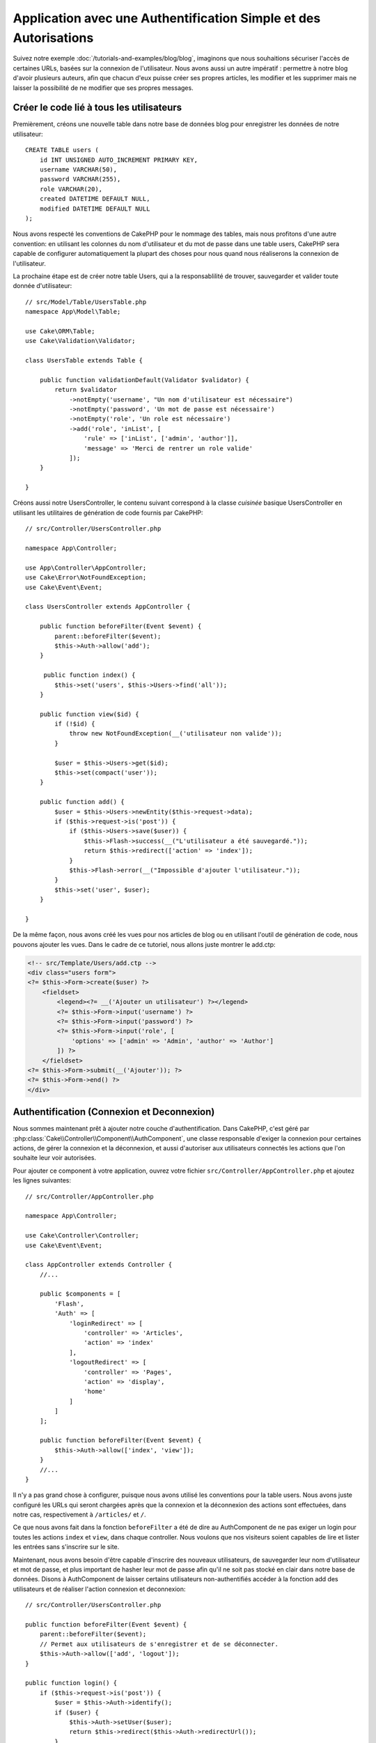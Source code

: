 Application avec une Authentification Simple et des Autorisations
#################################################################

Suivez notre exemple :doc:`/tutorials-and-examples/blog/blog`, imaginons que
nous souhaitions sécuriser l'accès de certaines URLs, basées sur la connexion
de l'utilisateur. Nous avons aussi un autre impératif : permettre à notre
blog d'avoir plusieurs auteurs, afin que chacun d'eux puisse créer ses propres
articles, les modifier et les supprimer mais ne laisser la possibilité de ne
modifier que ses propres messages.

Créer le code lié à tous les utilisateurs
=========================================

Premièrement, créons une nouvelle table dans notre base de données blog
pour enregistrer les données de notre utilisateur::

    CREATE TABLE users (
        id INT UNSIGNED AUTO_INCREMENT PRIMARY KEY,
        username VARCHAR(50),
        password VARCHAR(255),
        role VARCHAR(20),
        created DATETIME DEFAULT NULL,
        modified DATETIME DEFAULT NULL
    );

Nous avons respecté les conventions de CakePHP pour le nommage des tables,
mais nous profitons d'une autre convention: en utilisant les colonnes du
nom d'utilisateur et du mot de passe dans une table users, CakePHP sera
capable de configurer automatiquement la plupart des choses pour nous quand nous
réaliserons la connexion de l'utilisateur.

La prochaine étape est de créer notre table Users, qui a la
responsablilité de trouver, sauvegarder et valider toute donnée d'utilisateur::

    // src/Model/Table/UsersTable.php
    namespace App\Model\Table;

    use Cake\ORM\Table;
    use Cake\Validation\Validator;

    class UsersTable extends Table {

        public function validationDefault(Validator $validator) {
            return $validator
                ->notEmpty('username', "Un nom d'utilisateur est nécessaire")
                ->notEmpty('password', 'Un mot de passe est nécessaire')
                ->notEmpty('role', 'Un role est nécessaire')
                ->add('role', 'inList', [
                    'rule' => ['inList', ['admin', 'author']],
                    'message' => 'Merci de rentrer un role valide'
                ]);
        }

    }

Créons aussi notre UsersController, le contenu suivant correspond à la
classe `cuisinée` basique UsersController en utilisant les utilitaires
de génération de code fournis par CakePHP::

    // src/Controller/UsersController.php

    namespace App\Controller;

    use App\Controller\AppController;
    use Cake\Error\NotFoundException;
    use Cake\Event\Event;

    class UsersController extends AppController {

        public function beforeFilter(Event $event) {
            parent::beforeFilter($event);
            $this->Auth->allow('add');
        }

         public function index() {
            $this->set('users', $this->Users->find('all'));
        }

        public function view($id) {
            if (!$id) {
                throw new NotFoundException(__('utilisateur non valide'));
            }

            $user = $this->Users->get($id);
            $this->set(compact('user'));
        }

        public function add() {
            $user = $this->Users->newEntity($this->request->data);
            if ($this->request->is('post')) {
                if ($this->Users->save($user)) {
                    $this->Flash->success(__("L'utilisateur a été sauvegardé."));
                    return $this->redirect(['action' => 'index']);
                }
                $this->Flash->error(__("Impossible d'ajouter l'utilisateur."));
            }
            $this->set('user', $user);
        }

    }

De la même façon, nous avons créé les vues pour nos articles de blog ou en
utilisant l'outil de génération de code, nous pouvons ajouter les vues. Dans
le cadre de ce tutoriel, nous allons juste montrer le add.ctp:

.. code-block:: php

    <!-- src/Template/Users/add.ctp -->
    <div class="users form">
    <?= $this->Form->create($user) ?>
        <fieldset>
            <legend><?= __('Ajouter un utilisateur') ?></legend>
            <?= $this->Form->input('username') ?>
            <?= $this->Form->input('password') ?>
            <?= $this->Form->input('role', [
                'options' => ['admin' => 'Admin', 'author' => 'Author']
            ]) ?>
        </fieldset>
    <?= $this->Form->submit(__('Ajouter')); ?>
    <?= $this->Form->end() ?>
    </div>

Authentification (Connexion et Deconnexion)
===========================================

Nous sommes maintenant prêt à ajouter notre couche d'authentification. Dans
CakePHP, c'est géré par :php:class:`Cake\\Controller\\Component\\AuthComponent`,
une classe responsable d'exiger la connexion pour certaines actions, de gérer
la connexion et la déconnexion, et aussi d'autoriser aux utilisateurs connectés
les actions que l'on souhaite leur voir autorisées.

Pour ajouter ce component à votre application, ouvrez votre fichier
``src/Controller/AppController.php`` et ajoutez les lignes suivantes::

    // src/Controller/AppController.php

    namespace App\Controller;

    use Cake\Controller\Controller;
    use Cake\Event\Event;

    class AppController extends Controller {
        //...

        public $components = [
            'Flash',
            'Auth' => [
                'loginRedirect' => [
                    'controller' => 'Articles',
                    'action' => 'index'
                ],
                'logoutRedirect' => [
                    'controller' => 'Pages',
                    'action' => 'display',
                    'home'
                ]
            ]
        ];

        public function beforeFilter(Event $event) {
            $this->Auth->allow(['index', 'view']);
        }
        //...
    }

Il n'y a pas grand chose à configurer, puisque nous avons utilisé les
conventions pour la table users. Nous avons juste configuré les
URLs qui seront chargées après que la connexion et la déconnexion des actions
sont effectuées, dans notre cas, respectivement à ``/articles/`` et ``/``.

Ce que nous avons fait dans la fonction ``beforeFilter`` a été de dire au
AuthComponent de ne pas exiger un login pour toutes les actions ``index``
et ``view``, dans chaque controller. Nous voulons que nos visiteurs soient
capables de lire et lister les entrées sans s'inscrire sur le site.

Maintenant, nous avons besoin d'être capable d'inscrire des nouveaux
utilisateurs, de sauvegarder leur nom d'utilisateur et mot de passe, et plus
important de hasher leur mot de passe afin qu'il ne soit pas stocké en
clair dans notre base de données. Disons à AuthComponent de laisser
certains utilisateurs non-authentifiés accéder à la fonction add des
utilisateurs et de réaliser l'action connexion et deconnexion::

    // src/Controller/UsersController.php

    public function beforeFilter(Event $event) {
        parent::beforeFilter($event);
        // Permet aux utilisateurs de s'enregistrer et de se déconnecter.
        $this->Auth->allow(['add', 'logout']);
    }

    public function login() {
        if ($this->request->is('post')) {
            $user = $this->Auth->identify();
            if ($user) {
                $this->Auth->setUser($user);
                return $this->redirect($this->Auth->redirectUrl());
            }
            $this->Flash->error(__("Nom d'utilisateur ou mot de passe incorrect, essayez à nouveau."));
        }
    }

    public function logout() {
        return $this->redirect($this->Auth->logout());
    }

Le hash du mot de passe n'est pas encore fait, nous avons besoin d'une classe
Entity pour notre User afin de gérer sa propre logique spécifique. Créons
fichier entity dans ``src/Model/Entity/User.php`` et ajoutons ce qui suit::

    // src/Model/Entity/User.php
    namespace App\Model\Entity;

    use Cake\ORM\Entity;
    use Cake\Auth\DefaultPasswordHasher;

    class User extends Entity {

        // ...

        protected function _setPassword($password) {
            return (new DefaultPasswordHasher)->hash($password);
        }

        // ...
    }

Ainsi, maintenant à chaque fois qu'un utilisateur est sauvegardé, le mot de
passe est hashé en utilisant la classe ``DefaultPasswordHasher``. Il nous
manque juste un fichier template de vue pour la fonction de connexion. Ouvrez
votre fichier ``src/Template/Users/login.ctp`` et ajoutez les lignes suivantes:

.. code-block:: php

    // src/Template/Users/login.ctp

    <div class="users form">
    <?= $this->Flash->render('auth') ?>
    <?= $this->Form->create() ?>
        <fieldset>
            <legend><?= __("Merci de rentrer vos nom d'utilisateur et mot de passe") ?></legend>
            <?= $this->Form->input('username') ?>
            <?= $this->Form->input('password') ?>
        </fieldset>
    <?= $this->Form->submit(__('Se Connecter')); ?>
    <?= $this->Form->end() ?>
    </div>

Vous pouvez maintenant inscrire un nouvel utilisateur en rentrant l'URL
``/users/add`` et vous connecter avec ce profil nouvellement créé en allant
sur l'URL ``/users/login``. Essayez aussi d'aller sur n'importe quel URL
qui n'a pas été explicitement autorisée telle que ``/articles/add``, vous verrez
que l'application vous redirige automatiquement vers la page de connexion.

Et c'est tout! Cela semble trop simple pour être vrai. Retournons en arrière un
peu pour expliquer ce qui s'est passé. La fonction ``beforeFilter`` dit au
component AuthComponent de ne pas exiger de connexion pour l'action ``add``
en plus des actions ``index`` et ``view`` qui étaient déjà autorisées dans
la fonction ``beforeFilter`` de l'AppController.

L'action ``login`` appelle la fonction ``$this->Auth->identify()`` dans
AuthComponent, et cela fonctionne sans autre config car nous suivons les
conventions comme mentionnées plus tôt. C'est-à-dire, avoir un model
User avec les colonnes username et password, et
utiliser un formulaire posté à un controller avec les données d'utilisateur.
Cette fonction retourne si la connexion a réussi ou non, et en cas de succès,
alors nous redirigeons l'utilisateur vers l'URL configuré de redirection que
nous utilisions quand nous avons ajouté AuthComponent à notre application.

La déconnexion fonctionne juste en allant à l'URL ``/users/logout`` et
redirigera l'utilisateur vers l'Url de Déconnexion configurée décrite
précedemment. Cette URL est le résultat de la fonction
``AuthComponent::logout()`` en cas de succès.

Autorisation (Qui est autorisé à accéder à quoi)
================================================

Comme mentionné avant, nous convertissons ce blog en un outil multi-utilisateur
à autorisation, et pour ce faire, nous avons besoin de modifier un peu la table
articles pour ajouter la référence à la table Users::

    ALTER TABLE articles ADD COLUMN user_id INT(11);

Aussi, un petit changement dans ArticlesController est nécessaire pour stocker
l'utilisateur connecté courant en référence pour l'article créé::

    // src/Controller/ArticlesController.php
    public function add() {
        $article = $this->Articles->newEntity($this->request->data);
        if ($this->request->is('post')) {
            // Ajout de cette ligne
            $article->user_id = $this->Auth->user('id');
            if ($this->Articles->save($article)) {
                $this->Flash->success(__('Votre article a été sauvegardé.'));
                return $this->redirect(['action' => 'index']);
            }
            $this->Flash->error(__("Impossible d'ajouter votre article."));
        }
        $this->set('article', $article);
    }

La fonction ``user()`` fournie par le component retourne toute colonne à partir
de l'utilisateur connecté courant. Nous avons utilisé cette méthode pour
ajouter les données dans les infos requêtées qui sont sauvegardées.

Sécurisons maintenant notre app pour empêcher certains auteurs de modifier ou
supprimer les articles des autres. Des règles basiques pour notre app sont que
les utilisateurs admin peuvent accéder à tout URL, alors que les utilisateurs
normaux (le role auteur) peuvent seulement accéder aux actions permises.
Ouvrez encore la classe AppController et ajoutez un peu plus d'options à la
config de Auth::

    // src/Controller/AppController.php

    public $components = [
        'Flash',
        'Auth' => [
            'loginRedirect' => [
                'controller' => 'Articles',
                'action' => 'index'
            ],
            'logoutRedirect' => [
                'controller' => 'Pages',
                'action' => 'display',
                'home'
            ],
            'authorize' => ['Controller'] // Ajout de cette ligne
        ]
    ];

    public function isAuthorized($user) {
        // Admin peuvent accéder à chaque action
        if (isset($user['role']) && $user['role'] === 'admin') {
            return true;
        }

        // Par défaut refuser
        return false;
    }

Nous venons de créer un mécanisme très simple d'autorisation. Dans ce cas, les
utilisateurs avec le role ``admin`` sera capable d'accéder à tout URL dans le
site quand ils sont connectés, mais les autres (par ex le role ``author``) ne
peut rien faire d'autre par rapport aux utilisateurs non connectés.

Ce n'est pas exactement ce que nous souhaitions, donc nous avons besoin de
déterminer et fournir plus de règles à notre méthode ``isAuthorized()``. Mais
plutôt que de le faire dans AppController, déleguons à chaque controller la
gestion de ces règles supplémentaires. Les règles que nous allons ajouter
à ArticlesController permettront aux auteurs de créer des articles mais
empêcheront l'édition des articles si l'auteur ne correspond pas. Ouvrez le
fichier ``ArticlesController.php`` et ajoutez le contenu suivant::

    // src/Controller/ArticlesController.php

    public function isAuthorized($user) {
        // Tous les utilisateurs enregistrés peuvent ajouter des articles
        if ($this->request->action === 'add') {
            return true;
        }

        // Le propriétaire d'un article peut l'éditer et le supprimer
        if (in_array($this->request->action, ['edit', 'delete'])) {
            $articleId = (int)$this->request->params['pass'][0];
            if ($this->Articles->isOwnedBy($articleId, $user['id'])) {
                return true;
            }
        }

        return parent::isAuthorized($user);
    }

Nous surchargeons maintenant l'appel ``isAuthorized()`` de AppController's et
vérifions à l'intérieur si la classe parente autorise déjà l'utilisateur.
Si elle ne le fait pas, alors nous ajoutons juste l'autorisation d'accéder
à l'action add, et éventuellement autorisons l'accés pour modifier et supprimer.
Une dernière chose à que nous avons oubliée de faire est de dire si
l'utilisateur à l'autorisation ou non de modifier l'article, nous appelons
une fonction ``isOwnedBy()`` dans la table Articles. Intégrons la fonction
suivante::

    // src/Model/Table/ArticlesTable.php

    public function isOwnedBy($articleId, $userId) {
        return $this->exists(['id' => $articleId, 'user_id' => $userId]);
    }


Ceci conclut notre tutoriel simple sur l'authentification et les autorisations.
Pour sécuriser le Controller UsersController, vous pouvez suivre la même
technique que nous faisions pour ArticlesController, vous pouvez aussi être
plus créatif et coder quelque chose de plus général dans AppController basé sur
vos propres règles.

Si vous avez besoin de plus de contrôle, nous vous suggérons de lire le guide
complet de Auth dans la section
:doc:`/core-libraries/components/authentication` où vous en trouverez plus sur
la configuration du component, la création de classes d'autorisation
personnalisée, et bien plus encore.

Lectures suivantes suggérées
----------------------------

#. :doc:`/console-and-shells/code-generation-with-bake` Génération basique CRUD de code
#. :doc:`/core-libraries/components/authentication`: Inscription d'utilisateur et connexion


.. meta::
    :title lang=fr: Authentification Simple et Autorisation de l'Application
    :keywords lang=fr: incrémentation auto,autorisation application,modèle user,tableau,conventions,authentification,urls,cakephp,suppression,doc,colonnes
